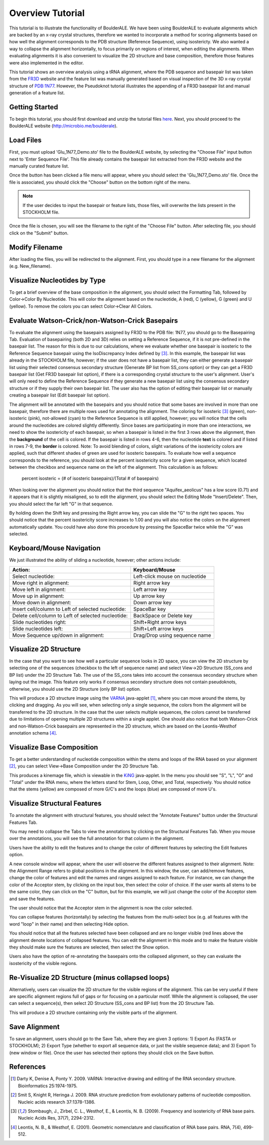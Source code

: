 .. _overview_tutorial:

====================================
Overview Tutorial
====================================
This tutorial is to illustrate the functionality of BoulderALE.  We have been using BoulderALE to evaluate alignments which are backed by an x-ray crystal structures, therefore we wanted to incorporate a method for scoring alignments based on how well the alignment corresponds to the PDB structure (Reference Sequence), using isostericty.  We also wanted a way to collapse the alignment horizontally, to focus primarily on regions of interest, when editing the alignments.  When evaluating alignments it is also convenient to visualize the 2D structure and base composition, therefore those features were also implemented in the editor.

This tutorial shows an overview analysis using a tRNA alignment, where the PDB sequence and basepair list was taken from the `FR3D <http://rna.bgsu.edu/FR3D>`_ website and the feature list was manually generated based on visual inspection of the 3D x-ray crystal structure of `PDB:1N77 <http://www.rcsb.org/pdb/explore/explore.do?pdbId=1N77>`_. However, the Pseudoknot tutorial illustrates the appending of a FR3D basepair list and manual generation of a feature list.

Getting Started
--------------------
To begin this tutorial, you should first download and unzip the tutorial files `here <http://microbio.me/boulderale/AlignmentTestFiles.zip>`_.  Next, you should proceed to the BoulderALE website (`http://microbio.me/boulderale <http://microbio.me/boulderale>`_).

Load Files
--------------
First, you must upload 'Glu_1N77_Demo.sto' file to the BoulderALE website, by selecting the "Choose File" input button next to 'Enter Sequence File'. This file already contains the basepair list extracted from the FR3D website and the manually curated feature list.

.. image:: ../images/boulder_ale_front.png
    :align: center
    :width: 700px
    
Once the button has been clicked a file menu will appear, where you should select the 'Glu_1N77_Demo.sto' file.  Once the file is associated, you should click the "Choose" button on the bottom right of the menu.

.. image:: ../images/choose_file.png
    :align: center
    :width: 400px
    
.. note::

    If the user decides to input the basepair or feature lists, those files, will overwrite the lists present in the STOCKHOLM file.

Once the file is chosen, you will see the filename to the right of the "Choose File" button. After selecting file, you should click on the "Submit" button.

.. image:: ../images/boulder_ale_front_files.png
    :align: center
    :width: 700px


Modify Filename
----------------
After loading the files, you will be redirected to the alignment.  First, you should type in a new filename for the alignment (e.g. New_filename).

.. image:: ../images/change_filename.png
    :align: center
    :width: 700px
    
Visualize Nucleotides by Type
-----------------------------
To get a brief overview of the base composition in the alignment, you should select the Formatting Tab, followed by Color->Color By Nucleotide.  This will color the alignment based on the nucleotide, A (red), C (yellow), G (green) and U (yellow).  To remove the colors you can select Color->Clear All Colors.

.. image:: ../images/color_by_nucleotide.png
    :align: center
    :width: 700px
    
Evaluate Watson-Crick/non-Watson-Crick Basepairs
------------------------------------------------
To evaluate the alignment using the basepairs assigned by FR3D to the PDB file: 1N77, you should go to the Basepairing Tab.  Evaluation of basepairing (both 2D and 3D) relies on setting a Reference Sequence, if it is not pre-defined in the basepair list. The reason for this is due to our calculations, where we evaluate whether one basepair is isosteric to the Reference Sequence basepair using the IsoDiscrepancy Index defined by [3]_. In this example, the basepair list was already in the STOCKHOLM file, however; if the user does not have a basepair list, they can either generate a basepair list using their selected consensus secondary structure (Generate BP list from SS_cons option) or they can get a FR3D basepair list (Get FR3D basepair list option), if there is a corresponding crystal structure to the user's alignment. User's will only need to define the Reference Sequence if they generate a new basepair list using the consensus secondary structure or if they supply their own basepair list.  The user also has the option of editing their basepair list or manually creating a basepair list (Edit basepair list option).


.. image:: ../images/evaluate_3d_select.png
    :align: center
    :width: 700px
    
The alignment will be annotated with the basepairs and you should notice that some bases are involved in more than one basepair, therefore there are multiple rows used for annotating the alignment.  The coloring for isosteric [3]_ (green), non-isosteric (pink), not-allowed (cyan) to the Reference Sequence is still applied, however; you will notice that the cells around the nucleotides are colored slightly differently.  Since bases are participating in more than one interactions, we need to show the isostericity of each basepair, so when a basepair is listed in the first 3 rows above the alignment, then the **background** of the cell is colored.  If the basepair is listed in rows 4-6, then the nucleotide **text** is colored and if listed in rows 7-9, the **border** is colored.  Note: To avoid blending of colors, slight variations of the isostericity colors are applied, such that different shades of green are used for isosteric basepairs. To evaluate how well a sequence corresponds to the reference, you should look at the percent isostericity score for a given sequence, which located between the checkbox and sequence name on the left of the alignment.  This calculation is as follows:

    percent isosteric = (# of isosteric basepairs)/(Total # of basepairs)

.. image:: ../images/evaluate_3d_show.png
    :align: center
    :width: 700px

When looking over the alignment you should notice that the third sequence "Aquifex_aeolicus" has a low score (0.71) and it appears that it is slightly misaligned, so to edit the alignment, you should select the Editing Mode "Insert/Delete".  Then, you should select the far left "G" in that sequence.  

.. image:: ../images/select_edit_and_cell.png
    :align: center
    :width: 700px

By holding down the Shift key and pressing the Right arrow key, you can slide the "G" to the right two spaces.  You should notice that the percent isostericity score increases to 1.00 and you will also notice the colors on the alignment automatically update.  You could have also done this procedure by pressing the SpaceBar twice while the "G" was selected.

.. image:: ../images/shifted_cell.png
   :align: center
   :width: 700px
    
Keyboard/Mouse Navigation
-------------------------
We just illustrated the ability of sliding a nucleotide, however; other actions include:

====================================================    ===================================
Action:                                                 Keyboard/Mouse
====================================================    ===================================
Select nucleotide:                                      Left-click mouse on nucleotide
Move right in alignment:                                Right arrow key
Move left in alignment:                                 Left arrow key
Move up in alignment:                                   Up arrow key
Move down in alignment:                                 Down arrow key
Insert cell/column to Left of selected nucleotide:      SpaceBar key
Delete cell/column to Left of selected nucleotide:      BackSpace or Delete key
Slide nucleotides right:                                Shift+Right arrow keys
Slide nucleotides left:                                 Shift+Left arrow keys
Move Sequence up/down in alignment:                     Drag/Drop using sequence name
====================================================    ===================================


Visualize 2D Structure
----------------------
In the case that you want to see how well a particular sequence looks in 2D space, you can view the 2D structure by selecting one of the sequences (checkbox to the left of sequence name) and select View->2D Structure (SS_cons and BP list) under the 2D Structure Tab. The use of the SS_cons takes into account the consensus secondary structure when laying out the image.  This feature only works if consensus secondary structure does not contain pseudoknots, otherwise, you should use the 2D Structure (only BP list) option. 

.. image:: ../images/2d_struct_select.png
    :align: center
    :width: 700px

This will produce a 2D structure image using the `VARNA <http://varna.lri.fr/>`_ java-applet [1]_, where you can move around the stems, by clicking and dragging. As you will see, when selecting only a single sequence, the colors from the alignment will be transferred to the 2D structure.  In the case that the user selects multiple sequences, the colors cannot be transferred due to limitations of opening multiple 2D structures within a single applet.  One should also notice that both Watson-Crick and non-Watson-Crick basepairs are represented in the 2D structure, which are based on the Leontis-Westhof annotation schema [4]_.

.. image:: ../images/1N77_2d_struct.png
    :align: center
    :height: 500px
    
Visualize Base Composition
--------------------------
To get a better understanding of nucleotide composition within the stems and loops of the RNA based on your alignment [2]_, you can select View->Base Composition under the 2D Structure Tab.

.. image:: ../images/base_comp_2d_select.png
    :align: center
    :width: 700px

This produces a kinemage file, which is viewable in the `KiNG <http://kinemage.biochem.duke.edu/software/king.php>`_ java-applet. In the menu you should see "S", "L", "O" and "Total" under the RNA menu, where the letters stand for Stem, Loop, Other, and Total, respectively. You should notice that the stems (yellow) are composed of more G/C's and the loops (blue) are composed of more U's.

.. image:: ../images/2d_kinemage.png
    :align: center
    :height: 400px


Visualize Structural Features
-----------------------------
To annotate the alignment with structural features, you should select the "Annotate Features" button under the Structural Features Tab.

.. image:: ../images/annotate_features_select.png
   :align: center
   :width: 700px

You may need to collapse the Tabs to view the annotations by clicking on the Structural Features Tab.  When you mouse over the annotations, you will see the full annotation for that column in the alignment.

.. image:: ../images/annotate_feat_mouseover.png
   :align: center
   :width: 700px
   
   
Users have the ability to edit the features and to change the color of different features by selecting the Edit features option.

.. image:: ../images/edit_features_select2.png
   :align: center
   :width: 700px

A new console window will appear, where the user will observe the different features assigned to their alignment. Note: the Alignment Range refers to global positions in the alignment.  In this window, the user, can add/remove features, change the color of features and edit the names and ranges assigned to each feature.  For instance, we can change the color of the Acceptor stem, by clicking on the input box, then select the color of choice.  If the user wants all stems to be the same color, they can click on the "C" button, but for this example, we will just change the color of the Acceptor stem and save the features.

.. image:: ../images/feature_console.png
   :align: center
   :width: 500px


The user should notice that the Acceptor stem in the alignment is now the color selected.

.. image:: ../images/feature_color_change.png
   :align: center
   :width: 700px

You can collapse features (horizontally) by selecting the features from the multi-select box (e.g. all features with the word "loop" in their name) and then selecting Hide option. 

.. image:: ../images/annotate_features_select_D.png
  :align: center
  :width: 700px
     
You should notice that all the features selected have been collapsed and are no longer visible (red lines above the alignment denote locations of collapsed features.  You can edit the alignment in this mode and to make the feature visible they should make sure the features are selected, then select the Show option.

.. image:: ../images/annotate_feat_collapse.png
    :align: center
    :width: 700px
   
Users also have the option of re-annotating the basepairs onto the collapsed alignment, so they can evaluate the isostericity of the visible regions.

Re-Visualize 2D Structure (minus collapsed loops)
------------------------------------------------------------
Alternatively, users can visualize the 2D structure for the visible regions of the alignment.  This can be very useful if there are specific alignment regions full of gaps or for focusing on a particular motif.  While the alignment is collapsed, the user can select a sequence(s), then select 2D Structure (SS_cons and BP list) from the 2D Structure Tab.

.. image:: ../images/2d_3d_structure_select.png
   :align: center
   :width: 700px
   
This will produce a 2D structure containing only the visible parts of the alignment.

.. image:: ../images/2d_3d_structure.png
   :align: center
   :width: 500px
   
Save Alignment
----------------
To save an alignment, users should go to the Save Tab, where they are given 3 options: 1) Export As (FASTA or STOCKHOLM); 2) Export Type (whether to export all sequence data, or just the visible sequence data); and 3) Export To (new window or file).  Once the user has selected their options they should click on the Save button.

.. image:: ../images/output_alignment.png
  :align: center
  :width: 700px


References
----------------------------- 

.. [1] Darty K, Denise A, Ponty Y. 2009. VARNA: Interactive drawing and editing of the RNA secondary structure. Bioinformatics 25:1974-1975.
.. [2] Smit S, Knight R, Heringa J. 2009. RNA structure prediction from evolutionary patterns of nucleotide composition. Nucleic acids research 37:1378-1386.
.. [3] Stombaugh, J., Zirbel, C. L., Westhof, E., & Leontis, N. B. (2009). Frequency and isostericity of RNA base pairs. Nucleic Acids Res, 37(7), 2294-2312.
.. [4] Leontis, N. B., & Westhof, E. (2001). Geometric nomenclature and classification of RNA base pairs. RNA, 7(4), 499-512.